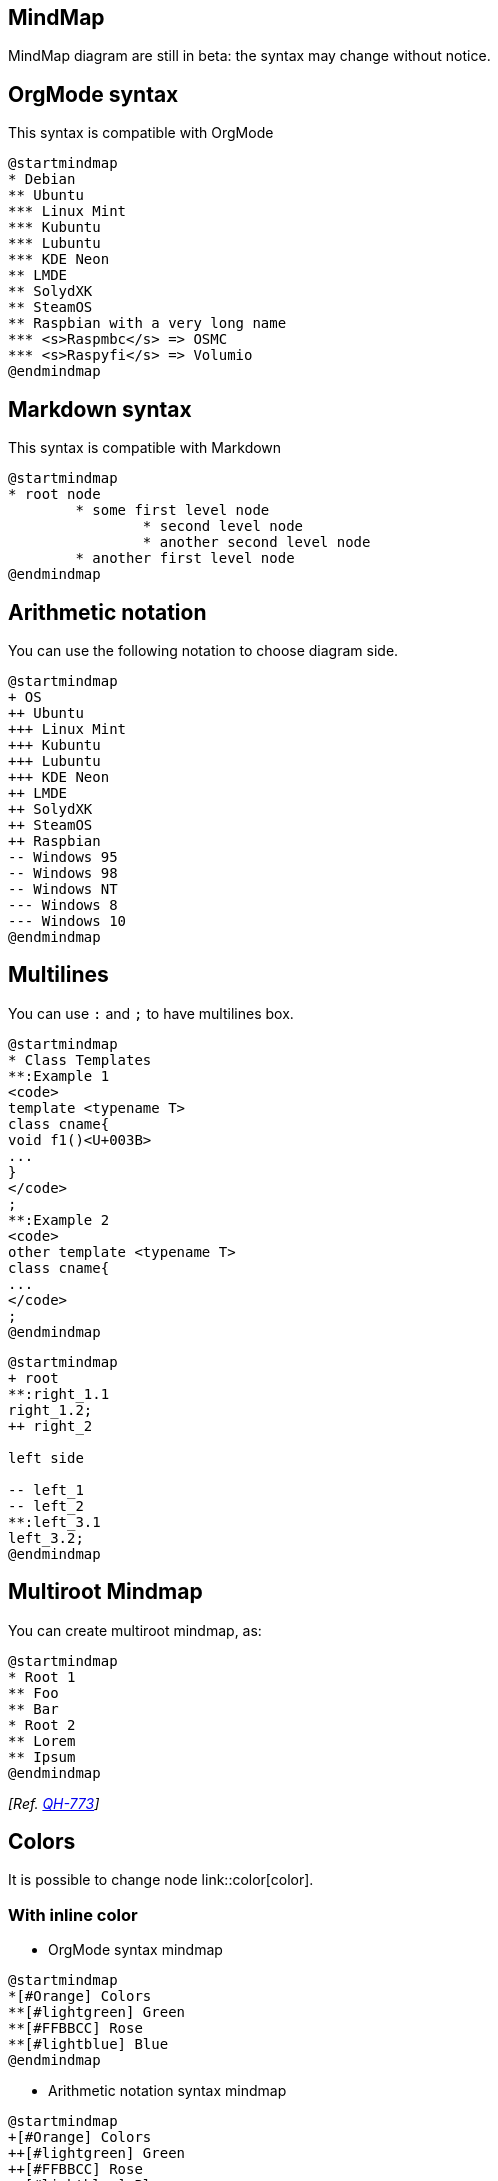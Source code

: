 == MindMap

MindMap diagram are still in beta: the syntax may change without notice.



== OrgMode syntax

This syntax is compatible with OrgMode

[plantuml]
----
@startmindmap
* Debian
** Ubuntu
*** Linux Mint
*** Kubuntu
*** Lubuntu
*** KDE Neon
** LMDE
** SolydXK
** SteamOS
** Raspbian with a very long name
*** <s>Raspmbc</s> => OSMC
*** <s>Raspyfi</s> => Volumio
@endmindmap
----


== Markdown syntax

This syntax is compatible with Markdown

[plantuml]
----
@startmindmap
* root node
	* some first level node
		* second level node
		* another second level node
	* another first level node
@endmindmap
----


== Arithmetic notation

You can use the following notation to choose diagram side.

[plantuml]
----
@startmindmap
+ OS
++ Ubuntu
+++ Linux Mint
+++ Kubuntu
+++ Lubuntu
+++ KDE Neon
++ LMDE
++ SolydXK
++ SteamOS
++ Raspbian
-- Windows 95
-- Windows 98
-- Windows NT
--- Windows 8
--- Windows 10
@endmindmap
----


== Multilines

You can use `+:+` and `+;+` to have multilines box.

[plantuml]
----
@startmindmap
* Class Templates
**:Example 1
<code>
template <typename T>
class cname{
void f1()<U+003B>
...
}
</code>
;
**:Example 2
<code>
other template <typename T>
class cname{
...
</code>
;
@endmindmap
----

[plantuml]
----
@startmindmap
+ root
**:right_1.1
right_1.2;
++ right_2

left side

-- left_1
-- left_2
**:left_3.1
left_3.2;
@endmindmap
----


== Multiroot Mindmap

You can create multiroot mindmap, as:

[plantuml]
----
@startmindmap
* Root 1
** Foo
** Bar
* Root 2
** Lorem
** Ipsum
@endmindmap
----

__[Ref. https://github.com/plantuml/plantuml/issues/773[QH-773]]__


== Colors

It is possible to change node link::color[color].

=== With inline color

* OrgMode syntax mindmap
[plantuml]
----
@startmindmap
*[#Orange] Colors
**[#lightgreen] Green
**[#FFBBCC] Rose
**[#lightblue] Blue
@endmindmap
----

* Arithmetic notation syntax mindmap
[plantuml]
----
@startmindmap
+[#Orange] Colors
++[#lightgreen] Green
++[#FFBBCC] Rose
--[#lightblue] Blue
@endmindmap
----

* Markdown syntax mindmap
[plantuml]
----
@startmindmap
*[#Orange] root node
 *[#lightgreen] some first level node
  *[#FFBBCC] second level node
  *[#lightblue] another second level node
 *[#lightgreen] another first level node
@endmindmap
----

=== With style color

* OrgMode syntax mindmap
[plantuml]
----
@startmindmap
<style>
mindmapDiagram {
  .green {
    BackgroundColor lightgreen
  }
  .rose {
    BackgroundColor #FFBBCC
  }
  .your_style_name {
    BackgroundColor lightblue
  }
}
</style>
* Colors
** Green <<green>>
** Rose <<rose>>
** Blue <<your_style_name>>
@endmindmap
----

* Arithmetic notation syntax mindmap
[plantuml]
----
@startmindmap
<style>
mindmapDiagram {
  .green {
    BackgroundColor lightgreen
  }
  .rose {
    BackgroundColor #FFBBCC
  }
  .your_style_name {
    BackgroundColor lightblue
  }
}
</style>
+ Colors
++ Green <<green>>
++ Rose <<rose>>
-- Blue <<your_style_name>>
@endmindmap
----

* Markdown syntax mindmap
[plantuml]
----
@startmindmap
<style>
mindmapDiagram {
  .green {
    BackgroundColor lightgreen
  }
  .rose {
    BackgroundColor #FFBBCC
  }
  .your_style_name {
    BackgroundColor lightblue
  }
}
</style>
* root node
 * some first level node <<green>>
  * second level node <<rose>>
  * another second level node <<your_style_name>>
 * another first level node <<green>>
@endmindmap
----


== Removing box

You can remove the box drawing using an underscore.

[plantuml]
----
@startmindmap
* root node
** some first level node
***_ second level node
***_ another second level node
***_ foo
***_ bar
***_ foobar
** another first level node
@endmindmap
----
[plantuml]
----
@startmindmap
*_ root node
**_ some first level node
***_ second level node
***_ another second level node
***_ foo
***_ bar
***_ foobar
**_ another first level node
@endmindmap
----

[plantuml]
----
@startmindmap
+ root node
++ some first level node
+++_ second level node
+++_ another second level node
+++_ foo
+++_ bar
+++_ foobar
++_ another first level node
-- some first right level node
--_ another first right level node
@endmindmap
----


== Changing diagram direction

It is possible to use both sides of the diagram.

[plantuml]
----
@startmindmap
* count
** 100
*** 101
*** 102
** 200

left side

** A
*** AA
*** AB
** B
@endmindmap
----


== Complete example

[plantuml]
----
@startmindmap
caption figure 1
title My super title

* <&flag>Debian
** <&globe>Ubuntu
*** Linux Mint
*** Kubuntu
*** Lubuntu
*** KDE Neon
** <&graph>LMDE
** <&pulse>SolydXK
** <&people>SteamOS
** <&star>Raspbian with a very long name
*** <s>Raspmbc</s> => OSMC
*** <s>Raspyfi</s> => Volumio

header
My super header
endheader

center footer My super footer

legend right
  Short
  legend
endlegend
@endmindmap
----


== Changing style

=== node, depth
[plantuml]
----
@startmindmap
<style>
mindmapDiagram {
    node {
        BackgroundColor lightGreen
    }
    :depth(1) {
      BackGroundColor white
    }
}
</style>
* Linux
** NixOS
** Debian
*** Ubuntu
**** Linux Mint
**** Kubuntu
**** Lubuntu
**** KDE Neon
@endmindmap
----

=== boxless
[plantuml]
----
@startmindmap
<style>
mindmapDiagram {
  node {
    BackgroundColor lightGreen
  }
  boxless {
    FontColor darkgreen
  }
}
</style>
* Linux
** NixOS
** Debian
***_ Ubuntu
**** Linux Mint
**** Kubuntu
**** Lubuntu
**** KDE Neon
@endmindmap
----


== Word Wrap

Using `+MaximumWidth+` setting you can control automatic word wrap. Unit used is pixel.

[plantuml]
----
@startmindmap


<style>
node {
    Padding 12
    Margin 3
    HorizontalAlignment center
    LineColor blue
    LineThickness 3.0
    BackgroundColor gold
    RoundCorner 40
    MaximumWidth 100
}

rootNode {
    LineStyle 8.0;3.0
    LineColor red
    BackgroundColor white
    LineThickness 1.0
    RoundCorner 0
    Shadowing 0.0
}

leafNode {
    LineColor gold
    RoundCorner 0
    Padding 3
}

arrow {
    LineStyle 4
    LineThickness 0.5
    LineColor green
}
</style>

* Hi =)
** sometimes i have node in wich i want to write a long text
*** this results in really huge diagram
**** of course, i can explicit split with a\nnew line
**** but it could be cool if PlantUML was able to split long lines, maybe with an option 

@endmindmap
----


